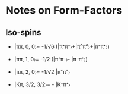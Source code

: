 * Notes on Form-Factors

** Iso-spins
   - |ππ, 0, 0〉= -1/√6 (|π⁺π⁻〉+|π⁰π⁰〉+|π⁻π⁺〉)
   - |ππ, 1, 0〉= -1/2 (|π⁺π⁻〉- |π⁻π⁺〉)
   - |ππ, 2, 0〉= -1/√2 |π⁺π⁻〉
   
   - |Kπ, 3/2, 3/2〉= - |K⁺π⁺〉


